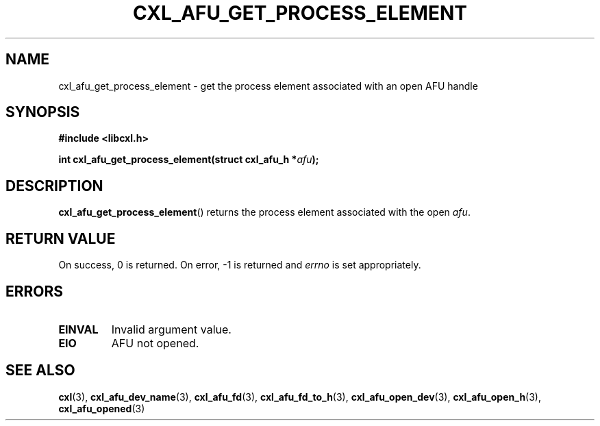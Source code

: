 .\" Copyright 2015 IBM Corp.
.\"
.TH CXL_AFU_GET_PROCESS_ELEMENT 3 2015-08-15 "LIBCXL 1.2" "CXL Manual"
.SH NAME
cxl_afu_get_process_element \- get the process element associated with an open AFU handle
.SH SYNOPSIS
.B #include <libcxl.h>
.PP
.BI "int cxl_afu_get_process_element(struct cxl_afu_h *" afu );
.SH DESCRIPTION
.BR cxl_afu_get_process_element ()
returns the process element associated with the open
.IR afu .
.SH RETURN VALUE
On success, 0 is returned.
On error, \-1 is returned and
.I errno
is set appropriately.
.SH ERRORS
.TP
.B EINVAL
Invalid argument value.
.TP
.B EIO
AFU not opened.
.SH SEE ALSO
.BR cxl (3),
.BR cxl_afu_dev_name (3),
.BR cxl_afu_fd (3),
.BR cxl_afu_fd_to_h (3),
.BR cxl_afu_open_dev (3),
.BR cxl_afu_open_h (3),
.BR cxl_afu_opened (3)
